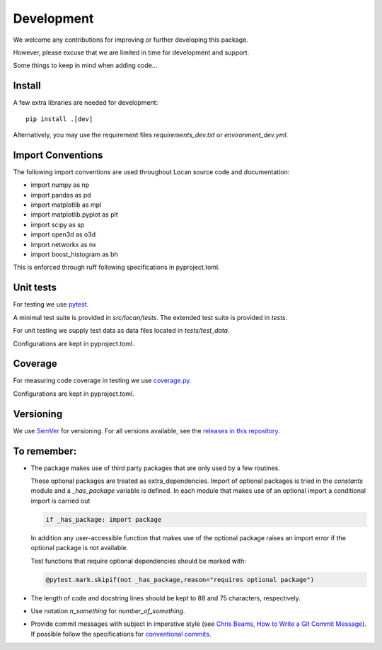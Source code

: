 .. _development:

===========================
Development
===========================

We welcome any contributions for improving or further developing this package.

However, please excuse that we are limited in time for development and support.

Some things to keep in mind when adding code...

Install
========

A few extra libraries are needed for development::

        pip install .[dev]

Alternatively, you may use the requirement files `requirements_dev.txt` or `environment_dev.yml`.


Import Conventions
====================

The following import conventions are used throughout Locan source code and
documentation:

* import numpy as np
* import pandas as pd
* import matplotlib as mpl
* import matplotlib.pyplot as plt
* import scipy as sp
* import open3d as o3d
* import networkx as nx
* import boost_histogram as bh

This is enforced through ruff following specifications in pyproject.toml.

Unit tests
===========

For testing we use pytest_.

.. _pytest: https://docs.pytest.org/en/latest/index.html

A minimal test suite is provided in `src/locan/tests`.
The extended test suite is provided in `tests`.

For unit testing we supply test data as data files located in `tests/test_data`.

Configurations are kept in pyproject.toml.

Coverage
===========

For measuring code coverage in testing we use coverage.py_.

.. _coverage.py: https://coverage.readthedocs.io

Configurations are kept in pyproject.toml.

Versioning
===========

We use `SemVer`_ for versioning. For all versions available, see the
`releases in this repository`_.

.. _SemVer: http://semver.org/
.. _releases in this repository: https://github.com/super-resolution/Locan/releases

To remember:
============

* The package makes use of third party packages that are only used by a few routines.

  These optional packages are treated as extra_dependencies.
  Import of optional packages is tried in the *constants* module and a
  `_has_package` variable is defined.
  In each module that makes use of an optional import a conditional import is carried out

  .. code:: python

     if _has_package: import package

  In addition any user-accessible function that makes use of the optional
  package raises an import error
  if the optional package is not available.

  Test functions that require optional dependencies should be marked with:

  .. code:: python

   @pytest.mark.skipif(not _has_package,reason="requires optional package")


* The length of code and docstring lines should be kept to 88 and
  75 characters, respectively.

* Use notation `n_something` for `number_of_something`.


* Provide commit messages with subject in imperative style
  (see `Chris Beams, How to Write a Git Commit Message`_).
  If possible follow the specifications for `conventional commits`_.

.. _Chris Beams, How to Write a Git Commit Message: https://chris.beams.io/posts/git-commit/
.. _conventional commits: https://www.conventionalcommits.org

